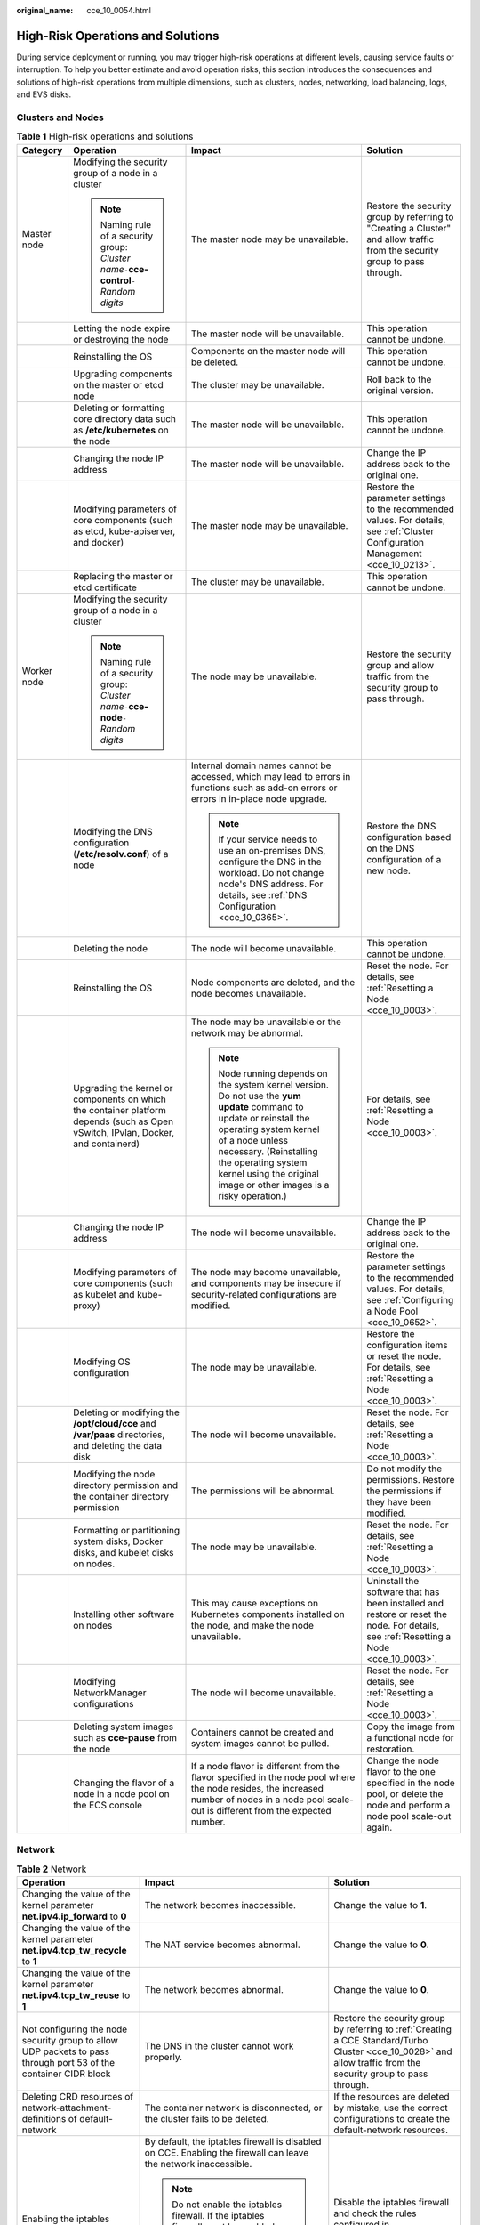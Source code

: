 :original_name: cce_10_0054.html

.. _cce_10_0054:

High-Risk Operations and Solutions
==================================

During service deployment or running, you may trigger high-risk operations at different levels, causing service faults or interruption. To help you better estimate and avoid operation risks, this section introduces the consequences and solutions of high-risk operations from multiple dimensions, such as clusters, nodes, networking, load balancing, logs, and EVS disks.

Clusters and Nodes
------------------

.. table:: **Table 1** High-risk operations and solutions

   +-----------------+-----------------------------------------------------------------------------------------------------------------------------------+--------------------------------------------------------------------------------------------------------------------------------------------------------------------------------------------------------------------------------------------------------------------------------------+---------------------------------------------------------------------------------------------------------------------------------------+
   | Category        | Operation                                                                                                                         | Impact                                                                                                                                                                                                                                                                               | Solution                                                                                                                              |
   +=================+===================================================================================================================================+======================================================================================================================================================================================================================================================================================+=======================================================================================================================================+
   | Master node     | Modifying the security group of a node in a cluster                                                                               | The master node may be unavailable.                                                                                                                                                                                                                                                  | Restore the security group by referring to "Creating a Cluster" and allow traffic from the security group to pass through.            |
   |                 |                                                                                                                                   |                                                                                                                                                                                                                                                                                      |                                                                                                                                       |
   |                 | .. note::                                                                                                                         |                                                                                                                                                                                                                                                                                      |                                                                                                                                       |
   |                 |                                                                                                                                   |                                                                                                                                                                                                                                                                                      |                                                                                                                                       |
   |                 |    Naming rule of a security group: *Cluster name*\ ``-``\ **cce-control**\ ``-``\ *Random digits*                                |                                                                                                                                                                                                                                                                                      |                                                                                                                                       |
   +-----------------+-----------------------------------------------------------------------------------------------------------------------------------+--------------------------------------------------------------------------------------------------------------------------------------------------------------------------------------------------------------------------------------------------------------------------------------+---------------------------------------------------------------------------------------------------------------------------------------+
   |                 | Letting the node expire or destroying the node                                                                                    | The master node will be unavailable.                                                                                                                                                                                                                                                 | This operation cannot be undone.                                                                                                      |
   +-----------------+-----------------------------------------------------------------------------------------------------------------------------------+--------------------------------------------------------------------------------------------------------------------------------------------------------------------------------------------------------------------------------------------------------------------------------------+---------------------------------------------------------------------------------------------------------------------------------------+
   |                 | Reinstalling the OS                                                                                                               | Components on the master node will be deleted.                                                                                                                                                                                                                                       | This operation cannot be undone.                                                                                                      |
   +-----------------+-----------------------------------------------------------------------------------------------------------------------------------+--------------------------------------------------------------------------------------------------------------------------------------------------------------------------------------------------------------------------------------------------------------------------------------+---------------------------------------------------------------------------------------------------------------------------------------+
   |                 | Upgrading components on the master or etcd node                                                                                   | The cluster may be unavailable.                                                                                                                                                                                                                                                      | Roll back to the original version.                                                                                                    |
   +-----------------+-----------------------------------------------------------------------------------------------------------------------------------+--------------------------------------------------------------------------------------------------------------------------------------------------------------------------------------------------------------------------------------------------------------------------------------+---------------------------------------------------------------------------------------------------------------------------------------+
   |                 | Deleting or formatting core directory data such as **/etc/kubernetes** on the node                                                | The master node will be unavailable.                                                                                                                                                                                                                                                 | This operation cannot be undone.                                                                                                      |
   +-----------------+-----------------------------------------------------------------------------------------------------------------------------------+--------------------------------------------------------------------------------------------------------------------------------------------------------------------------------------------------------------------------------------------------------------------------------------+---------------------------------------------------------------------------------------------------------------------------------------+
   |                 | Changing the node IP address                                                                                                      | The master node will be unavailable.                                                                                                                                                                                                                                                 | Change the IP address back to the original one.                                                                                       |
   +-----------------+-----------------------------------------------------------------------------------------------------------------------------------+--------------------------------------------------------------------------------------------------------------------------------------------------------------------------------------------------------------------------------------------------------------------------------------+---------------------------------------------------------------------------------------------------------------------------------------+
   |                 | Modifying parameters of core components (such as etcd, kube-apiserver, and docker)                                                | The master node may be unavailable.                                                                                                                                                                                                                                                  | Restore the parameter settings to the recommended values. For details, see :ref:`Cluster Configuration Management <cce_10_0213>`.     |
   +-----------------+-----------------------------------------------------------------------------------------------------------------------------------+--------------------------------------------------------------------------------------------------------------------------------------------------------------------------------------------------------------------------------------------------------------------------------------+---------------------------------------------------------------------------------------------------------------------------------------+
   |                 | Replacing the master or etcd certificate                                                                                          | The cluster may be unavailable.                                                                                                                                                                                                                                                      | This operation cannot be undone.                                                                                                      |
   +-----------------+-----------------------------------------------------------------------------------------------------------------------------------+--------------------------------------------------------------------------------------------------------------------------------------------------------------------------------------------------------------------------------------------------------------------------------------+---------------------------------------------------------------------------------------------------------------------------------------+
   | Worker node     | Modifying the security group of a node in a cluster                                                                               | The node may be unavailable.                                                                                                                                                                                                                                                         | Restore the security group and allow traffic from the security group to pass through.                                                 |
   |                 |                                                                                                                                   |                                                                                                                                                                                                                                                                                      |                                                                                                                                       |
   |                 | .. note::                                                                                                                         |                                                                                                                                                                                                                                                                                      |                                                                                                                                       |
   |                 |                                                                                                                                   |                                                                                                                                                                                                                                                                                      |                                                                                                                                       |
   |                 |    Naming rule of a security group: *Cluster name*\ ``-``\ **cce-node**\ ``-``\ *Random digits*                                   |                                                                                                                                                                                                                                                                                      |                                                                                                                                       |
   +-----------------+-----------------------------------------------------------------------------------------------------------------------------------+--------------------------------------------------------------------------------------------------------------------------------------------------------------------------------------------------------------------------------------------------------------------------------------+---------------------------------------------------------------------------------------------------------------------------------------+
   |                 | Modifying the DNS configuration (**/etc/resolv.conf**) of a node                                                                  | Internal domain names cannot be accessed, which may lead to errors in functions such as add-on errors or errors in in-place node upgrade.                                                                                                                                            | Restore the DNS configuration based on the DNS configuration of a new node.                                                           |
   |                 |                                                                                                                                   |                                                                                                                                                                                                                                                                                      |                                                                                                                                       |
   |                 |                                                                                                                                   | .. note::                                                                                                                                                                                                                                                                            |                                                                                                                                       |
   |                 |                                                                                                                                   |                                                                                                                                                                                                                                                                                      |                                                                                                                                       |
   |                 |                                                                                                                                   |    If your service needs to use an on-premises DNS, configure the DNS in the workload. Do not change node's DNS address. For details, see :ref:`DNS Configuration <cce_10_0365>`.                                                                                                    |                                                                                                                                       |
   +-----------------+-----------------------------------------------------------------------------------------------------------------------------------+--------------------------------------------------------------------------------------------------------------------------------------------------------------------------------------------------------------------------------------------------------------------------------------+---------------------------------------------------------------------------------------------------------------------------------------+
   |                 | Deleting the node                                                                                                                 | The node will become unavailable.                                                                                                                                                                                                                                                    | This operation cannot be undone.                                                                                                      |
   +-----------------+-----------------------------------------------------------------------------------------------------------------------------------+--------------------------------------------------------------------------------------------------------------------------------------------------------------------------------------------------------------------------------------------------------------------------------------+---------------------------------------------------------------------------------------------------------------------------------------+
   |                 | Reinstalling the OS                                                                                                               | Node components are deleted, and the node becomes unavailable.                                                                                                                                                                                                                       | Reset the node. For details, see :ref:`Resetting a Node <cce_10_0003>`.                                                               |
   +-----------------+-----------------------------------------------------------------------------------------------------------------------------------+--------------------------------------------------------------------------------------------------------------------------------------------------------------------------------------------------------------------------------------------------------------------------------------+---------------------------------------------------------------------------------------------------------------------------------------+
   |                 | Upgrading the kernel or components on which the container platform depends (such as Open vSwitch, IPvlan, Docker, and containerd) | The node may be unavailable or the network may be abnormal.                                                                                                                                                                                                                          | For details, see :ref:`Resetting a Node <cce_10_0003>`.                                                                               |
   |                 |                                                                                                                                   |                                                                                                                                                                                                                                                                                      |                                                                                                                                       |
   |                 |                                                                                                                                   | .. note::                                                                                                                                                                                                                                                                            |                                                                                                                                       |
   |                 |                                                                                                                                   |                                                                                                                                                                                                                                                                                      |                                                                                                                                       |
   |                 |                                                                                                                                   |    Node running depends on the system kernel version. Do not use the **yum update** command to update or reinstall the operating system kernel of a node unless necessary. (Reinstalling the operating system kernel using the original image or other images is a risky operation.) |                                                                                                                                       |
   +-----------------+-----------------------------------------------------------------------------------------------------------------------------------+--------------------------------------------------------------------------------------------------------------------------------------------------------------------------------------------------------------------------------------------------------------------------------------+---------------------------------------------------------------------------------------------------------------------------------------+
   |                 | Changing the node IP address                                                                                                      | The node will become unavailable.                                                                                                                                                                                                                                                    | Change the IP address back to the original one.                                                                                       |
   +-----------------+-----------------------------------------------------------------------------------------------------------------------------------+--------------------------------------------------------------------------------------------------------------------------------------------------------------------------------------------------------------------------------------------------------------------------------------+---------------------------------------------------------------------------------------------------------------------------------------+
   |                 | Modifying parameters of core components (such as kubelet and kube-proxy)                                                          | The node may become unavailable, and components may be insecure if security-related configurations are modified.                                                                                                                                                                     | Restore the parameter settings to the recommended values. For details, see :ref:`Configuring a Node Pool <cce_10_0652>`.              |
   +-----------------+-----------------------------------------------------------------------------------------------------------------------------------+--------------------------------------------------------------------------------------------------------------------------------------------------------------------------------------------------------------------------------------------------------------------------------------+---------------------------------------------------------------------------------------------------------------------------------------+
   |                 | Modifying OS configuration                                                                                                        | The node may be unavailable.                                                                                                                                                                                                                                                         | Restore the configuration items or reset the node. For details, see :ref:`Resetting a Node <cce_10_0003>`.                            |
   +-----------------+-----------------------------------------------------------------------------------------------------------------------------------+--------------------------------------------------------------------------------------------------------------------------------------------------------------------------------------------------------------------------------------------------------------------------------------+---------------------------------------------------------------------------------------------------------------------------------------+
   |                 | Deleting or modifying the **/opt/cloud/cce** and **/var/paas** directories, and deleting the data disk                            | The node will become unavailable.                                                                                                                                                                                                                                                    | Reset the node. For details, see :ref:`Resetting a Node <cce_10_0003>`.                                                               |
   +-----------------+-----------------------------------------------------------------------------------------------------------------------------------+--------------------------------------------------------------------------------------------------------------------------------------------------------------------------------------------------------------------------------------------------------------------------------------+---------------------------------------------------------------------------------------------------------------------------------------+
   |                 | Modifying the node directory permission and the container directory permission                                                    | The permissions will be abnormal.                                                                                                                                                                                                                                                    | Do not modify the permissions. Restore the permissions if they have been modified.                                                    |
   +-----------------+-----------------------------------------------------------------------------------------------------------------------------------+--------------------------------------------------------------------------------------------------------------------------------------------------------------------------------------------------------------------------------------------------------------------------------------+---------------------------------------------------------------------------------------------------------------------------------------+
   |                 | Formatting or partitioning system disks, Docker disks, and kubelet disks on nodes.                                                | The node may be unavailable.                                                                                                                                                                                                                                                         | Reset the node. For details, see :ref:`Resetting a Node <cce_10_0003>`.                                                               |
   +-----------------+-----------------------------------------------------------------------------------------------------------------------------------+--------------------------------------------------------------------------------------------------------------------------------------------------------------------------------------------------------------------------------------------------------------------------------------+---------------------------------------------------------------------------------------------------------------------------------------+
   |                 | Installing other software on nodes                                                                                                | This may cause exceptions on Kubernetes components installed on the node, and make the node unavailable.                                                                                                                                                                             | Uninstall the software that has been installed and restore or reset the node. For details, see :ref:`Resetting a Node <cce_10_0003>`. |
   +-----------------+-----------------------------------------------------------------------------------------------------------------------------------+--------------------------------------------------------------------------------------------------------------------------------------------------------------------------------------------------------------------------------------------------------------------------------------+---------------------------------------------------------------------------------------------------------------------------------------+
   |                 | Modifying NetworkManager configurations                                                                                           | The node will become unavailable.                                                                                                                                                                                                                                                    | Reset the node. For details, see :ref:`Resetting a Node <cce_10_0003>`.                                                               |
   +-----------------+-----------------------------------------------------------------------------------------------------------------------------------+--------------------------------------------------------------------------------------------------------------------------------------------------------------------------------------------------------------------------------------------------------------------------------------+---------------------------------------------------------------------------------------------------------------------------------------+
   |                 | Deleting system images such as **cce-pause** from the node                                                                        | Containers cannot be created and system images cannot be pulled.                                                                                                                                                                                                                     | Copy the image from a functional node for restoration.                                                                                |
   +-----------------+-----------------------------------------------------------------------------------------------------------------------------------+--------------------------------------------------------------------------------------------------------------------------------------------------------------------------------------------------------------------------------------------------------------------------------------+---------------------------------------------------------------------------------------------------------------------------------------+
   |                 | Changing the flavor of a node in a node pool on the ECS console                                                                   | If a node flavor is different from the flavor specified in the node pool where the node resides, the increased number of nodes in a node pool scale-out is different from the expected number.                                                                                       | Change the node flavor to the one specified in the node pool, or delete the node and perform a node pool scale-out again.             |
   +-----------------+-----------------------------------------------------------------------------------------------------------------------------------+--------------------------------------------------------------------------------------------------------------------------------------------------------------------------------------------------------------------------------------------------------------------------------------+---------------------------------------------------------------------------------------------------------------------------------------+

Network
-------

.. table:: **Table 2** Network

   +------------------------------------------------------------------------------------------------------------------+---------------------------------------------------------------------------------------------------------------------------------------------------------------------------------------------------------------------------------------+------------------------------------------------------------------------------------------------------------------------------------------------------------------+
   | Operation                                                                                                        | Impact                                                                                                                                                                                                                                | Solution                                                                                                                                                         |
   +==================================================================================================================+=======================================================================================================================================================================================================================================+==================================================================================================================================================================+
   | Changing the value of the kernel parameter **net.ipv4.ip_forward** to **0**                                      | The network becomes inaccessible.                                                                                                                                                                                                     | Change the value to **1**.                                                                                                                                       |
   +------------------------------------------------------------------------------------------------------------------+---------------------------------------------------------------------------------------------------------------------------------------------------------------------------------------------------------------------------------------+------------------------------------------------------------------------------------------------------------------------------------------------------------------+
   | Changing the value of the kernel parameter **net.ipv4.tcp_tw_recycle** to **1**                                  | The NAT service becomes abnormal.                                                                                                                                                                                                     | Change the value to **0**.                                                                                                                                       |
   +------------------------------------------------------------------------------------------------------------------+---------------------------------------------------------------------------------------------------------------------------------------------------------------------------------------------------------------------------------------+------------------------------------------------------------------------------------------------------------------------------------------------------------------+
   | Changing the value of the kernel parameter **net.ipv4.tcp_tw_reuse** to **1**                                    | The network becomes abnormal.                                                                                                                                                                                                         | Change the value to **0**.                                                                                                                                       |
   +------------------------------------------------------------------------------------------------------------------+---------------------------------------------------------------------------------------------------------------------------------------------------------------------------------------------------------------------------------------+------------------------------------------------------------------------------------------------------------------------------------------------------------------+
   | Not configuring the node security group to allow UDP packets to pass through port 53 of the container CIDR block | The DNS in the cluster cannot work properly.                                                                                                                                                                                          | Restore the security group by referring to :ref:`Creating a CCE Standard/Turbo Cluster <cce_10_0028>` and allow traffic from the security group to pass through. |
   +------------------------------------------------------------------------------------------------------------------+---------------------------------------------------------------------------------------------------------------------------------------------------------------------------------------------------------------------------------------+------------------------------------------------------------------------------------------------------------------------------------------------------------------+
   | Deleting CRD resources of network-attachment-definitions of default-network                                      | The container network is disconnected, or the cluster fails to be deleted.                                                                                                                                                            | If the resources are deleted by mistake, use the correct configurations to create the default-network resources.                                                 |
   +------------------------------------------------------------------------------------------------------------------+---------------------------------------------------------------------------------------------------------------------------------------------------------------------------------------------------------------------------------------+------------------------------------------------------------------------------------------------------------------------------------------------------------------+
   | Enabling the iptables firewall                                                                                   | By default, the iptables firewall is disabled on CCE. Enabling the firewall can leave the network inaccessible.                                                                                                                       | Disable the iptables firewall and check the rules configured in **/etc/sysconfig/iptables** and **/etc/sysconfig/ip6tables**.                                    |
   |                                                                                                                  |                                                                                                                                                                                                                                       |                                                                                                                                                                  |
   |                                                                                                                  | .. note::                                                                                                                                                                                                                             |                                                                                                                                                                  |
   |                                                                                                                  |                                                                                                                                                                                                                                       |                                                                                                                                                                  |
   |                                                                                                                  |    Do not enable the iptables firewall. If the iptables firewall must be enabled, check whether the rules configured in **/etc/sysconfig/iptables** and **/etc/sysconfig/ip6tables** in the test environment will affect the network. |                                                                                                                                                                  |
   +------------------------------------------------------------------------------------------------------------------+---------------------------------------------------------------------------------------------------------------------------------------------------------------------------------------------------------------------------------------+------------------------------------------------------------------------------------------------------------------------------------------------------------------+

Load Balancing
--------------

.. table:: **Table 3** Service ELB

   +--------------------------------------------------------------------------------------------------------------------------------------------------------------+----------------------------------------------------------------------------------------------------------------------------------------------------------------------------------------------------------------------------------------------------------+---------------------------------------------------------------------------------------------------------------------------------------------------------+
   | Operation                                                                                                                                                    | Impact                                                                                                                                                                                                                                                   | Solution                                                                                                                                                |
   +==============================================================================================================================================================+==========================================================================================================================================================================================================================================================+=========================================================================================================================================================+
   | Deleting a load balancer that has been bound to a CCE cluster on the ELB console                                                                             | Accessing the target Service or ingress will fail.                                                                                                                                                                                                       | Do not delete such a load balancer.                                                                                                                     |
   +--------------------------------------------------------------------------------------------------------------------------------------------------------------+----------------------------------------------------------------------------------------------------------------------------------------------------------------------------------------------------------------------------------------------------------+---------------------------------------------------------------------------------------------------------------------------------------------------------+
   | Disabling a load balancer that has been bound to a CCE cluster on the ELB console                                                                            | Accessing the target Service or ingress will fail.                                                                                                                                                                                                       | Do not disable such a load balancer. If a load balancer has been disabled, enable it.                                                                   |
   +--------------------------------------------------------------------------------------------------------------------------------------------------------------+----------------------------------------------------------------------------------------------------------------------------------------------------------------------------------------------------------------------------------------------------------+---------------------------------------------------------------------------------------------------------------------------------------------------------+
   | Changing the private IPv4 address of a load balancer on the ELB console                                                                                      | -  The network traffic forwarded using the private IPv4 addresses will be interrupted.                                                                                                                                                                   | Do not change private IPv4 addresses of load balancers. Change them back if they have been changed.                                                     |
   |                                                                                                                                                              | -  The IP addresses in the **status** field of Service or ingress YAML files will be changed.                                                                                                                                                            |                                                                                                                                                         |
   +--------------------------------------------------------------------------------------------------------------------------------------------------------------+----------------------------------------------------------------------------------------------------------------------------------------------------------------------------------------------------------------------------------------------------------+---------------------------------------------------------------------------------------------------------------------------------------------------------+
   | Unbinding the IPv4 EIP from a load balancer on the ELB console                                                                                               | After the EIP is unbound from the load balancer, the load balancer will not be able to forward Internet traffic.                                                                                                                                         | Restore the EIP binding.                                                                                                                                |
   +--------------------------------------------------------------------------------------------------------------------------------------------------------------+----------------------------------------------------------------------------------------------------------------------------------------------------------------------------------------------------------------------------------------------------------+---------------------------------------------------------------------------------------------------------------------------------------------------------+
   | Creating a custom listener on the ELB console for the load balancer managed by CCE                                                                           | If a load balancer is automatically created when a Service or an ingress is created, the custom listener of the load balancer cannot be deleted when the Service or ingress is deleted. In this case, the load balancer cannot be automatically deleted. | Use the listener automatically created when a Service or an ingress is created. If a custom listener is used, manually delete the target load balancer. |
   +--------------------------------------------------------------------------------------------------------------------------------------------------------------+----------------------------------------------------------------------------------------------------------------------------------------------------------------------------------------------------------------------------------------------------------+---------------------------------------------------------------------------------------------------------------------------------------------------------+
   | Deleting a listener automatically created by CCE on the ELB console                                                                                          | -  Accessing the target Service or ingress will fail.                                                                                                                                                                                                    | Re-create or update the Service or ingress.                                                                                                             |
   |                                                                                                                                                              | -  After master nodes are restarted, for example, due to a cluster upgrade, all your modifications will be reset by CCE.                                                                                                                                 |                                                                                                                                                         |
   +--------------------------------------------------------------------------------------------------------------------------------------------------------------+----------------------------------------------------------------------------------------------------------------------------------------------------------------------------------------------------------------------------------------------------------+---------------------------------------------------------------------------------------------------------------------------------------------------------+
   | Modifying the basic configurations such as the name, access control, timeout, or description of a listener created by CCE on the ELB console                 | After master nodes are restarted, for example, due to a cluster upgrade, all your modifications will be reset by CCE if the listener is deleted.                                                                                                         | Do not modify the basic configurations of the listener created by CCE. Restore the configurations if they have been modified.                           |
   +--------------------------------------------------------------------------------------------------------------------------------------------------------------+----------------------------------------------------------------------------------------------------------------------------------------------------------------------------------------------------------------------------------------------------------+---------------------------------------------------------------------------------------------------------------------------------------------------------+
   | Modifying the backend server group of a listener created by CCE on the ELB console, including adding or deleting backend servers to or from the server group | -  Accessing the target Service or ingress will fail.                                                                                                                                                                                                    | Re-create or update the Service or ingress.                                                                                                             |
   |                                                                                                                                                              | -  After master nodes are restarted, for example, due to a cluster upgrade, all your modifications will be reset by CCE.                                                                                                                                 |                                                                                                                                                         |
   |                                                                                                                                                              |                                                                                                                                                                                                                                                          |                                                                                                                                                         |
   |                                                                                                                                                              |    -  Deleted backend servers will be restored.                                                                                                                                                                                                          |                                                                                                                                                         |
   |                                                                                                                                                              |    -  Added backend servers will be removed.                                                                                                                                                                                                             |                                                                                                                                                         |
   +--------------------------------------------------------------------------------------------------------------------------------------------------------------+----------------------------------------------------------------------------------------------------------------------------------------------------------------------------------------------------------------------------------------------------------+---------------------------------------------------------------------------------------------------------------------------------------------------------+
   | Replacing the backend server group of a listener created by CCE on the ELB console                                                                           | -  Accessing the target Service or ingress will fail.                                                                                                                                                                                                    | Re-create or update the Service or ingress.                                                                                                             |
   |                                                                                                                                                              | -  After master nodes are restarted, for example, due to a cluster upgrade, all servers in the backend server group will be reset by CCE.                                                                                                                |                                                                                                                                                         |
   +--------------------------------------------------------------------------------------------------------------------------------------------------------------+----------------------------------------------------------------------------------------------------------------------------------------------------------------------------------------------------------------------------------------------------------+---------------------------------------------------------------------------------------------------------------------------------------------------------+
   | Modifying the forwarding policy of a listener created by CCE on the ELB console, including adding or deleting forwarding rules                               | -  Accessing the target Service or ingress will fail.                                                                                                                                                                                                    | Do not modify the forwarding policy of such a listener. Restore the configurations if they have been modified.                                          |
   |                                                                                                                                                              | -  After master nodes are restarted, for example, due to a cluster upgrade, all your modifications will be reset by CCE if the forwarding rules are added using an ingress.                                                                              |                                                                                                                                                         |
   +--------------------------------------------------------------------------------------------------------------------------------------------------------------+----------------------------------------------------------------------------------------------------------------------------------------------------------------------------------------------------------------------------------------------------------+---------------------------------------------------------------------------------------------------------------------------------------------------------+
   | Changing the ELB certificate on the ELB console for a load balancer managed by CCE                                                                           | After master nodes are restarted, for example, due to a cluster upgrade, all servers in the backend server group will be reset by CCE.                                                                                                                   | Use the YAML file of the ingress to automatically manage certificates.                                                                                  |
   +--------------------------------------------------------------------------------------------------------------------------------------------------------------+----------------------------------------------------------------------------------------------------------------------------------------------------------------------------------------------------------------------------------------------------------+---------------------------------------------------------------------------------------------------------------------------------------------------------+

Logs
----

.. table:: **Table 4** High-risk operations and solutions

   +------------------------------------------------------------------------------+--------------------------------+----------+
   | Operation                                                                    | Impact                         | Solution |
   +==============================================================================+================================+==========+
   | Deleting the **/tmp/ccs-log-collector/pos** directory on the host machine    | Logs are collected repeatedly. | None     |
   +------------------------------------------------------------------------------+--------------------------------+----------+
   | Deleting the **/tmp/ccs-log-collector/buffer** directory on the host machine | Logs are lost.                 | None     |
   +------------------------------------------------------------------------------+--------------------------------+----------+

EVS Disks
---------

.. table:: **Table 5** High-risk operations and solutions

   +------------------------------------------------+------------------------------------------------------+-----------------------------------------------------------------+---------------------------------------------------------------------------+
   | Operation                                      | Impact                                               | Solution                                                        | Remarks                                                                   |
   +================================================+======================================================+=================================================================+===========================================================================+
   | Manually unmounting an EVS disk on the console | An I/O error occurs when data is written into a pod. | Delete the mount path from the node and schedule the pod again. | The file in the pod records the location where files are to be collected. |
   +------------------------------------------------+------------------------------------------------------+-----------------------------------------------------------------+---------------------------------------------------------------------------+
   | Unmounting the disk mount path on the node     | Pod data is written into a local disk.               | Remount the corresponding path to the pod.                      | The buffer contains log cache files to be consumed.                       |
   +------------------------------------------------+------------------------------------------------------+-----------------------------------------------------------------+---------------------------------------------------------------------------+
   | Operating EVS disks on the node                | Pod data is written into a local disk.               | None                                                            | None                                                                      |
   +------------------------------------------------+------------------------------------------------------+-----------------------------------------------------------------+---------------------------------------------------------------------------+

Add-ons
-------

.. table:: **Table 6** Add-ons

   +-------------------------------------------+--------------------------------------------------------------------+-------------------------------------------------------------------------------------------+
   | Operation                                 | Impact                                                             | Solution                                                                                  |
   +===========================================+====================================================================+===========================================================================================+
   | Modifying add-on resources on the backend | The add-on becomes malfunctional or other unexpected issues occur. | Perform operations on the add-on configuration page or using open add-on management APIs. |
   +-------------------------------------------+--------------------------------------------------------------------+-------------------------------------------------------------------------------------------+
